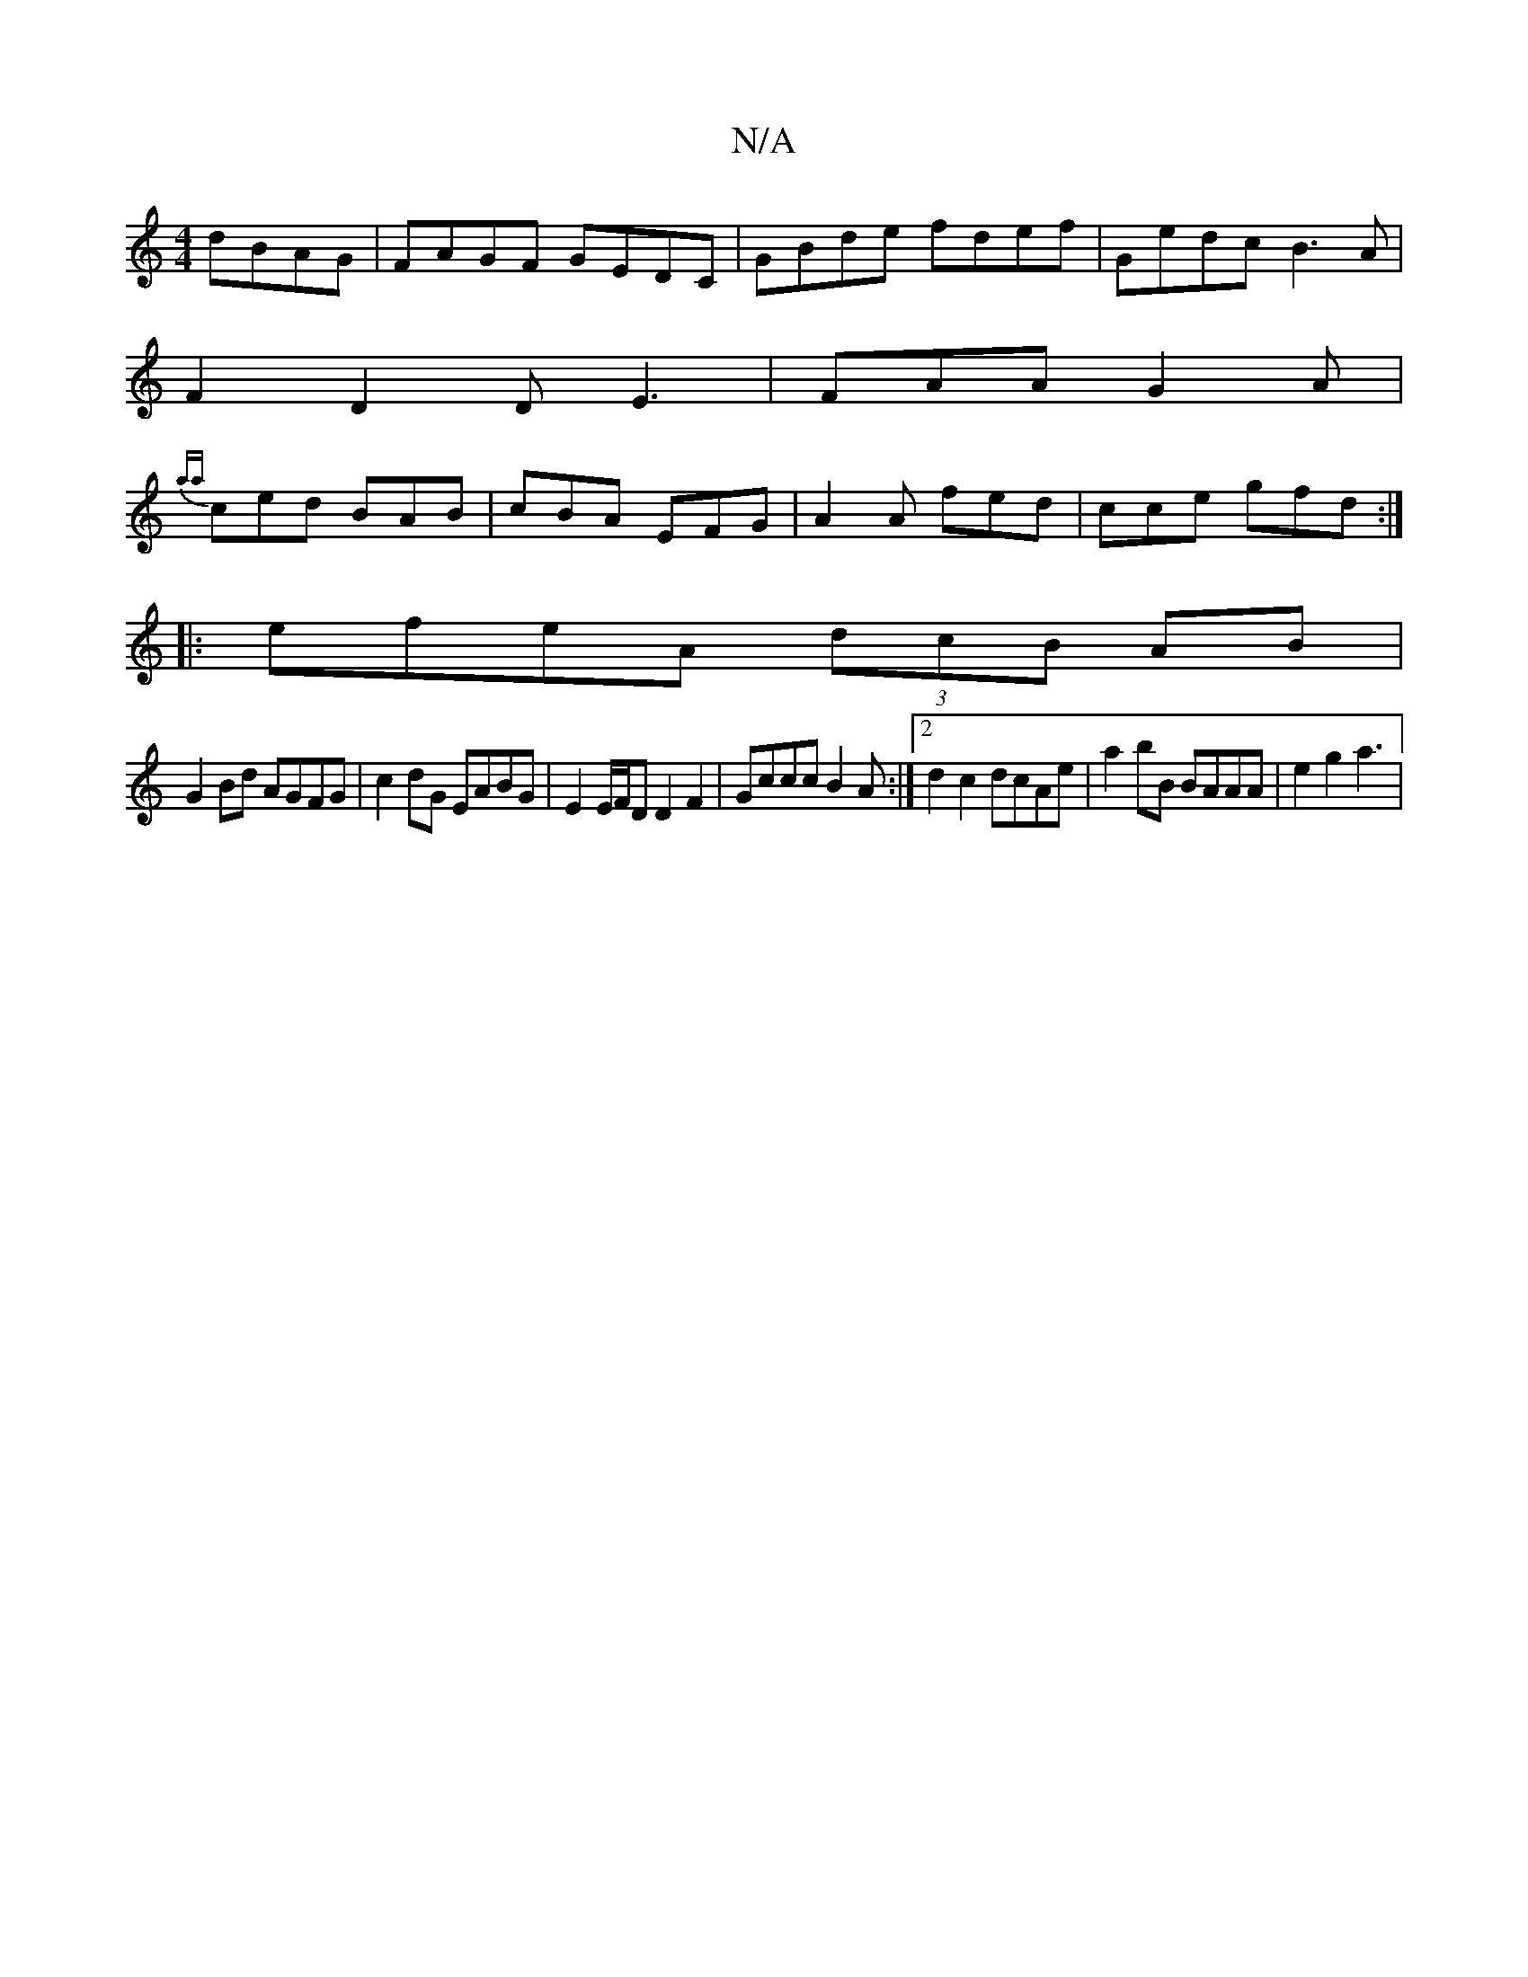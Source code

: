 X:1
T:N/A
M:4/4
R:N/A
K:Cmajor
 dBAG | FAGF GEDC | GBde fdef | Gedc B3A |
F2 D2 DE3| FAA G2A|
{aa}ced BAB|cBA EFG|A2A fed|cce gfd :|
|:efeA (3dcB AB|
G2Bd AGFG | c2dG EABG | E2 E/F/D D2 F2|Gccc B2A:|2 d2c2 dcAe|a2 bB BAAA|e2 g2 a3|